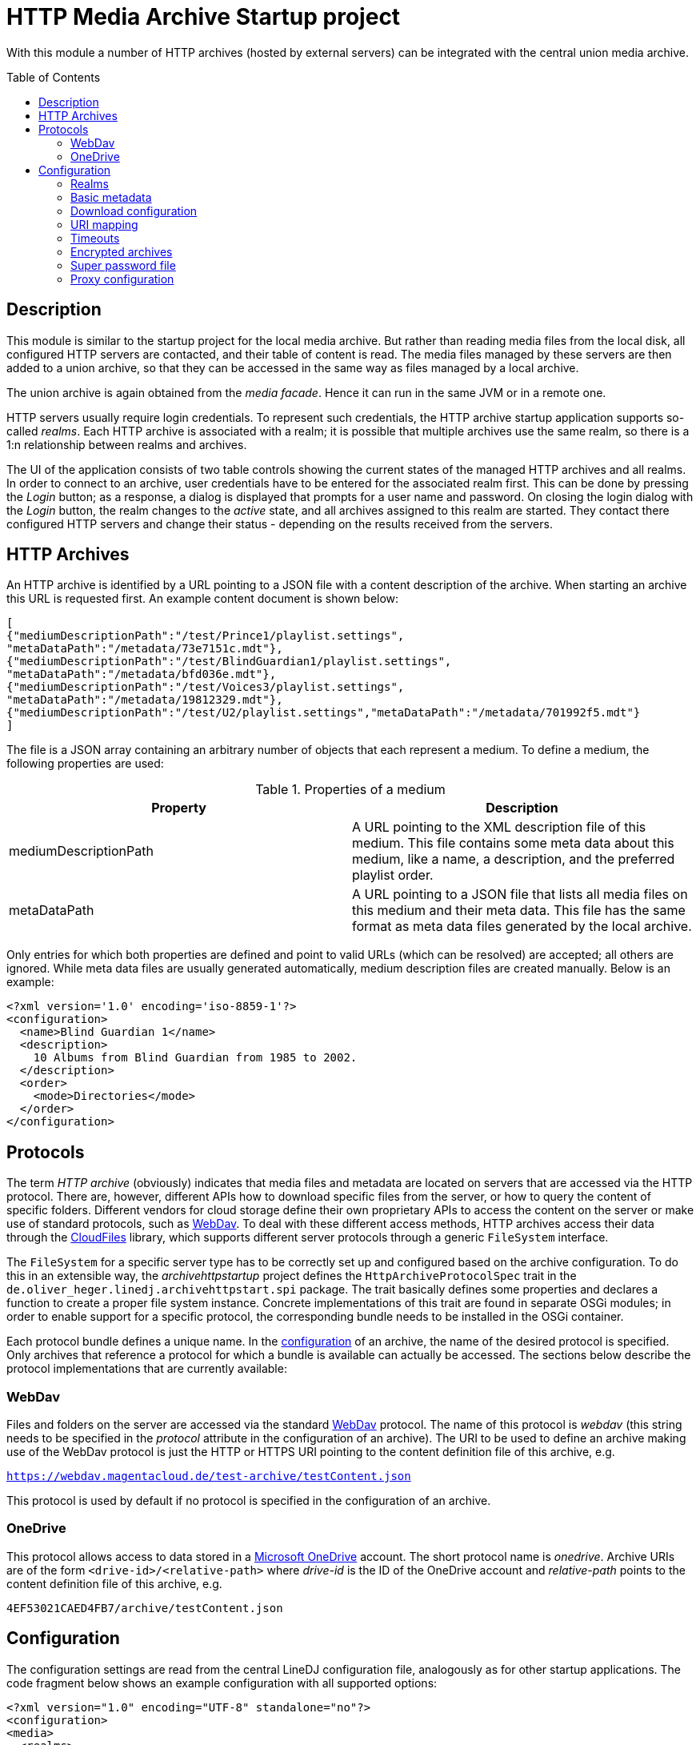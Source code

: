 :toc:
:toc-placement!:
:toclevels: 3

= HTTP Media Archive Startup project

With this module a number of HTTP archives (hosted by external servers) can be
integrated with the central union media archive.

toc::[]

== Description

This module is similar to the startup project for the local media archive. But
rather than reading media files from the local disk, all configured HTTP 
servers are contacted, and their table of content is read. The media files
managed by these servers are then added to a union archive, so that they can be
accessed in the same way as files managed by a local archive.

The union archive is again obtained from the _media facade_. Hence it can run
in the same JVM or in a remote one.

HTTP servers usually require login credentials. To represent such credentials,
the HTTP archive startup application supports so-called _realms_. Each HTTP
archive is associated with a realm; it is possible that multiple archives use
the same realm, so there is a 1:n relationship between realms and archives.

The UI of the application consists of two table controls showing the current
states of the managed HTTP archives and all realms. In order to connect to an
archive, user credentials have to be entered for the associated realm first.
This can be done by pressing the _Login_ button; as a response, a dialog is
displayed that prompts for a user name and password. On closing the login
dialog with the _Login_ button, the realm changes to the _active_ state, and
all archives assigned to this realm are started. They contact there configured
HTTP servers and change their status - depending on the results received from
the servers.

== HTTP Archives

An HTTP archive is identified by a URL pointing to a JSON file with a
content description of the archive. When starting an archive this URL is
requested first. An example content document is shown below:

[source,json]
----
[
{"mediumDescriptionPath":"/test/Prince1/playlist.settings",
"metaDataPath":"/metadata/73e7151c.mdt"},
{"mediumDescriptionPath":"/test/BlindGuardian1/playlist.settings",
"metaDataPath":"/metadata/bfd036e.mdt"},
{"mediumDescriptionPath":"/test/Voices3/playlist.settings",
"metaDataPath":"/metadata/19812329.mdt"},
{"mediumDescriptionPath":"/test/U2/playlist.settings","metaDataPath":"/metadata/701992f5.mdt"}
]
----

The file is a JSON array containing an arbitrary number of objects that each
represent a medium. To define a medium, the following properties are used:

.Properties of a medium
[options="header"]
|=================
| Property | Description
| mediumDescriptionPath | A URL pointing to the XML description file of this
medium. This file contains some meta data about this medium, like a name, a
description, and the preferred playlist order.
| metaDataPath | A URL pointing to a JSON file that lists all media files on
this medium and their meta data. This file has the same format as meta data
files generated by the local archive.
|=================

Only entries for which both properties are defined and point to valid URLs
(which can be resolved) are accepted; all others are ignored. While meta data
files are usually generated automatically, medium description files are
created manually. Below is an example:

[source,xml]
----
<?xml version='1.0' encoding='iso-8859-1'?>
<configuration>
  <name>Blind Guardian 1</name>
  <description>
    10 Albums from Blind Guardian from 1985 to 2002.
  </description>
  <order>
    <mode>Directories</mode>
  </order>
</configuration>
----

== Protocols
The term _HTTP archive_ (obviously) indicates that media files and metadata are
located on servers that are accessed via the HTTP protocol. There are, however,
different APIs how to download specific files from the server, or how to query
the content of specific folders. Different vendors for cloud storage define
their own proprietary APIs to access the content on the server or make use of
standard protocols, such as http://webdav.org/[WebDav]. To deal with these
different access methods, HTTP archives access their data through the
https://github.com/oheger/cloud-files[CloudFiles] library, which supports
different server protocols through a generic `FileSystem` interface.

The `FileSystem` for a specific server type has to be correctly set up and
configured based on the archive configuration. To do this in an extensible way,
the _archivehttpstartup_ project defines the `HttpArchiveProtocolSpec` trait in
the `de.oliver_heger.linedj.archivehttpstart.spi` package. The trait basically
defines some properties and declares a function to create a proper file system
instance. Concrete implementations of this trait are found in separate OSGi
modules; in order to enable support for a specific protocol, the corresponding
bundle needs to be installed in the OSGi container.

Each protocol bundle defines a unique name. In the <<Configuration,configuration>>
of an archive, the name of the desired protocol is specified. Only archives that
reference a protocol for which a bundle is available can actually be accessed.
The sections below describe the protocol implementations that are currently
available:

=== WebDav
Files and folders on the server are accessed via the standard
http://webdav.org/[WebDav] protocol. The name of this protocol is _webdav_
(this string needs to be specified in the _protocol_ attribute in the
configuration of an archive). The URI to be used to define an archive making
use of the WebDav protocol is just the HTTP or HTTPS URI pointing to the
content definition file of this archive, e.g.

`https://webdav.magentacloud.de/test-archive/testContent.json`

This protocol is used by default if no protocol is specified in the
configuration of an archive.

=== OneDrive
This protocol allows access to data stored in a
https://onedrive.live.com/about/en-us/[Microsoft OneDrive] account. The short
protocol name is _onedrive_. Archive URIs are of the form
`<drive-id>/<relative-path>` where _drive-id_ is the ID of the OneDrive account
and _relative-path_ points to the content definition file of this archive, e.g.

`4EF53021CAED4FB7/archive/testContent.json`

== Configuration

The configuration settings are read from the central LineDJ configuration file,
analogously as for other startup applications. The code fragment below shows an
example configuration with all supported options:

[source,xml]
----
<?xml version="1.0" encoding="UTF-8" standalone="no"?>
<configuration>
<media>
  <realms>
    <realm>
      <name>microsoft</name>
      <type>oauth</type>
      <idp>microsoft</idp>
      <path>${sys:user.home}/.lineDJ/tokens</path>
    </realm>
  </realms>
  <archives>
    <archive>
      <realm>Server1</realm>
      <archiveUri>https://www.cloud-archive.org/content.json</archiveUri>
      <archiveName>My Cloud Archive</archiveName>
      <processorCount>2</processorCount>
      <processorTimeout>60</processorTimeout>
      <propagationBufferSize>4</propagationBufferSize>
      <maxContentSize>128</maxContentSize>
      <requestQueueSize>64</requestQueueSize>
      <downloadBufferSize>4194304</downloadBufferSize>
      <downloadMaxInactivity>60</downloadMaxInactivity>
      <downloadReadChunkSize>8192</downloadReadChunkSize>
      <timeoutReadSize>262144</timeoutReadSize>
      <needRetry>true</needRetry>
      <uriMapping>
        <removePrefix>path://</removePrefix>
        <removePathComponents>1</removePathComponents>
        <uriTemplate>${medium}/${uri}</uriTemplate>
        <urlEncoding>true</urlEncoding>
        <pathSeparator>/</pathSeparator>
      </uriMapping>
    </archive>
    <archive>
      <realm>microsoft</realm>
      <archiveUri>4EF53021CAED4FB7/archive/testContent.json</archiveUri>
      <protocol>onedrive</protocol>
      <archiveName>Another Archive</archiveName>
      <encrypted>true</encrypted>
      <cryptUriCacheSize>2048</cryptUriCacheSize>
      <cryptNamesChunkSize>32</cryptNamesChunkSize>
      <downloadBufferSize>4194304</downloadBufferSize>
      <downloadMaxInactivity>60</downloadMaxInactivity>
      <needCookies>true</needCookies>
      <uriMapping>
        <removePrefix>path://</removePrefix>
        <uriTemplate>${medium}/${uri}</uriTemplate>
        <urlEncoding>true</urlEncoding>
        <pathSeparator>/</pathSeparator>
      </uriMapping>
      <contentUriMapping>
        <removePrefix>/music/test-archive</removePrefix>
        <uriTemplate>/Musik${uri}</uriTemplate>
      </contentUriMapping>
    </archive>
  </archives>
  <downloadTempDir>c:\data\download\temp</downloadTempDir>
  <initTimeout>10</initTimeout>
  <stateRequestTimeout>60</stateRequestTimeout>
  <superPasswordFile>/data/music/archive.credentials</superPasswordFile>
</media>
</configuration>
----

As can be seen, configuration information about HTTP archives is stored in an
_archives_ section which can contain an arbitrary number of _archive_ elements.
In addition, there can be a _realms_ section defining authentication realms.
The whole configuration is put inside a _media_ section, as is the case for
the configuration of other archive types, too. So sections may overlap if a
single deployment embeds multiple archive types.

Each _archive_ element defines a single HTTP archive. There are a bunch of
settings for an archive which can be grouped into multiple categories.

=== Realms
A realm defines information how to authenticate against an HTTP archive.
Typically, a realm corresponds to a server which hosts media files. There is a
n:1 relation between archives and realms: Each archive is assigned to exactly
one realm, but multiple archives can share a single realm. This makes sense
for instance if multiple archives are hosted on the same server or if the same
credentials are used for different servers (which is not recommended).

A single realm declaration defines a name for the realm, the authentication
mechanism to be used, and additional metadata that depends on the concrete
authentication mechanism. Currently, the following mechanisms are supported:

.Supported authentication mechanisms
[cols="1,2",options="header"]
|=================
| Type | Description
| basic | The _basic auth_ mechanism. Requires a user name and password to log
into the server.
| oauth | Authentication based on https://oauth.net/2/[OAuth 2.0] (using the
https://oauth.net/2/grant-types/authorization-code/[Authorization Code Grant]).
Here an _Identity Provider_ (IDP) is contacted to obtain an _access token_ that
is used to authenticate against the server. Information about the IDP and the
tokens available is stored in a number of files in a configurable directory.
|=================

The fragment below shows the declaration of a realm of type _basic_:

[source,xml]
----
  <realms>
    <realm>
      <name>magenta</name>
      <type>basic</type>
    </realm>
  </realms>
----

The declaration consists only of the realm name (to be referenced from an
archive declaration) and the type. Such declarations are optional; if an
archive references a realm by name for which no declaration exists, an implicit
declaration of a _basic_ realm with this name is created automatically.

The declaration of a realm of type _oauth_ is more complex as it requires some
additional metadata:

[source,xml]
----
  <realms>
    <realm>
      <name>microsoft</name>
      <type>oauth</type>
      <idp>microsoft</idp>
      <path>${sys:user.home}/.lineDJ/tokens</path>
    </realm>
  </realms>
----

In addition to the default elements _name_ and _type_, a name of the IDP and a
path where the IDP-related information files are located must be specified. In
this path (note how this example makes use of system properties to reference
the user's home directory) a number of files are expected that define basic
properties of the IDP and store token information. The name of these files is
always identical to the IDP name (as defined by the _idp_ element), but they
have different extensions:

.Extensions for files defining IDPs
[cols="1,2",options="header"]
|=================
| File extension | Description
| xml | An XML file defining basic properties of the IDP, such as the endpoints
for requesting access tokens, the client ID, the scope, and the redirect URI.
An example can be found xref:idp-definition-file[below].
| sec | This file contains the client secret assigned by the IDP. As this
information is sensitive, it must be encrypted. The login into an OAuth realm
is basically the key to decrypt this file.
| toc | A file containing an access and refresh token pair. It is encrypted
with the same key as the file with the client secret. The access token to
authenticate against the IDP is read from this file; when it is expired the
refresh token is used to request another token.
|=================

[[idp-definition-file]]
A file defining basic properties of an IDP looks as follows:

[source,xml]
----
<oauth-config>
    <client-id>
      8275fe3a-2bef-45c1-b9fc-fedc940fb386
    </client-id>
    <authorization-endpoint>
      https://login.live.com/oauth20_authorize.srf
    </authorization-endpoint>
    <token-endpoint>
      https://login.live.com/oauth20_token.srf
    </token-endpoint>
    <scope>
      files.readwrite offline_access
    </scope>
    <redirect-uri>
      http://localhost:8080
    </redirect-uri>
</oauth-config>
----

=== Basic metadata

The properties of this category define the basic parameters of the HTTP
archive, such as its URL or its name. The following properties are supported:

.Basic properties of an HTTP archive
[cols="1,2,1",options="header"]
|=================
| Setting | Description | Optional
| archiveUri | The URI of the HTTP archive. The concrete structure of the URI
depends on the protocol used for the archive; details can be found in the
<<Protocols>> section. | No
| archiveName | A human-readable name for this archive. The name is displayed
in the UI of the HTTP archive startup application. | No
| protocol | References the protocol (its short name) to be used for this
archive. This determines the way the server is accessed.
| Yes, defaults to _webdav_
| realm | The name of the realm the archive belongs to. Refer to the
<<Realms>> section for further information. Archives assigned to the same
realm share their login credentials. | No
| processorCount | The number of processor actors to be used when reading the
content of the archive during startup. This is roughly equivalent to the number
of parallel HTTP requests sent to the server when processing the archive's
content file. | Yes, defaults to 2.
| processorTimeout | A timeout (in seconds) for a request for a file referenced
by the archive's content document. If no response is received within this time
frame, this medium is ignored. This timeout is also used in general for HTTP
requests, e.g. when requesting a file to be downloaded. | Yes, defaults to 60
seconds.
| propagationBufferSize | The media contained in an HTTP archive are processed
one by one to determine their content. This information then has to be propagated
to the union archive. As propagation may take longer than processing of the next
medium, the data to send to the union archive may pile up. This property defines
the number of media that can be buffered. If more processed media become
available, back-pressure is used to slow down stream processing. | Yes,
defaults to 4.
| maxContentSize | The maximum size (in KBytes) of a file referenced by the
archive's content document. This setting has the purpose to avoid unrestricted
memory allocation when processing an HTTP archive. | Yes, defaults to 64 KByte.
| requestQueueSize | All HTTP requests to an archive are added to a queue and
then executed via a connection pool. This property defines the maximum size of
this request queue. As download requests can take some time and the HTTP
connection pool is limited, requests may pile up; so the queue size should be
dimensioned appropriately. | Yes, defaults to 16.
| needCookies | A flag whether for this archive special cookie management is
required. If set to *true*, a special HTTP request actor is installed that
deals with `Set-Cookie` headers from the server. Setting this flag can be
necessary in special restricted environments, e.g. behind a corporation proxy
server. | Yes, defaults to *false*.
| needRetry | A flag whether for this archive a special retry logic for
requests should be enabled. Some servers do not allow many requests in a short
time range (which may happen when the content files of larger archives are
loaded). They then react with failure responses with status 429 - Too many
requests. If this flag is set, such responses are handled, and the requests are
retried after some delay. | Yes, defaults to *false*.
|=================

=== Download configuration

Downloading media files from an HTTP archive can be a bit tricky because the
consumer has full control over the download speed. One use case could be for
instance that the media file is directly played. If the user pauses playback,
the download operation can take very long and may lead to timeouts from the
HTTP server. To avoid this, the download implementation behaves as follows:

* If no data is requested for the file for a configurable time span, a block
  of data is requested by the archive itself.
* For each download operation, an in-memory buffer is kept in which data
  requested from the server is stored.
* If the in-memory buffer is full (because the client does not consume any
  data), temporary files are written.
  
The details of this algorithm can be configured using the following settings:

.Options controlling download operations
[cols="1,2,1",options="header"]
|==============================
| Setting | Description | Optional
| downloadBufferSize | The maximum size of the in-memory buffer for the
download operation (in bytes). Ideally, a file fits into this buffer
completely, so that no temporary files need to be created. However, a balance
need to be found between memory consumption and usage of temporary disk space.
| No
| downloadMaxInactivity | The inactivity interval (in seconds) until the
download implementation requests a block of data from the server. | No
| downloadReadChunkSize | The default chunk size (in bytes) used for download
operations. | Yes, defaults to 8 KBytes
| timeoutReadSize | The size (in bytes) to be requested from the server to
avoid a timeout. This should be large enough to prevent the remote host from
closing the connection. If necessary, multiple requests of the configured
download chunk size will be sent until this amount of data has been loaded (or
the end of the source is reached). | No
| downloadTempDir | Defines the directory in which temporary files are created
for download operations. Note that this is a global setting and not specific
for a single HTTP archive. | Yes, defaults to the system temp directory.
|==============================

=== URI mapping

When loading data from an HTTP archive URI references have to be resolved in
multiple ways:
* The content document of the archive refers to the medium description file and
  the metadata file for each medium contained in the archive.
* The metadata files list the (typically relative) URIs of the song files
  belonging to this medium.

These references are typically generated for local media archives. Because of
this they cannot necessarily be used directly to reference a file in the
HTTP archive. Therefore, a mapping has to be applied to come to the final URIs
for files to be downloaded. For this purpose, a _uriMapping_ configuration is
supported. The basic idea here is that the URI for a file is derived from the
URI declared in the content document or the metadata file applying the
following algorithm:

* An optional prefix is removed from the original URI. This is useful for
  instance if the URI is actually an absolute path in a local file system, and
  only a relative portion is relevant for the HTTP URI.
* An optional URL encoding can be applied. This is again useful if original
  URIs are based on file systems, so they can contain characters that are not
  valid in HTTP URIs.
* The path separator character is replaced by the slash ("/") used for URIs.
* A configurable number of path components can be removed from the beginning of
  the URI. This can be necessary if there is an overlap in the root path of a
  medium and the paths of the files belonging to this medium.
* The final URI is constructed based on a template that may contain static
  elements and variables.
  
Details are defined using the following settings:

.Options controlling URI mapping
[cols="1,2,1,options="header"]
|=============================
| Setting | Description | Optional
| removePrefix | The prefix to be removed from the original URI. If the
original URI does not start with this prefix, this file is ignored.
| Yes, if missing, no prefix is removed.
| removePathComponents | The number of URI path components to be removed (from
the beginning). Path components are separated by the '/' character; so
typically URIs are stripped at the given number of occurrences of this
separator character. | Yes, defaults to 0, which means that no components are
removed.
| urlEncoding | A boolean flag that determines whether an URL encoding is to be
applied to original URIs. | Yes, defaults to *false*
| pathSeparator | The separator character used to split path components in
original URIs. This is needed if URL encoding is enabled to avoid that the path
separator is encoded, too. It is typically a slash on Unix and a backslash on
Windows. | Yes, if missing, path separator characters are ignored
| uriTemplate| The template to generate the actual URI. This is an arbitrary
string that can contain variables using the _${}_ notation. Supported variables
are _${medium}_ for the the root path to the medium the current file belongs
to, and _${uri}_ for the processed URI of the file. | Yes, defaults to _${uri}_
|=============================

The configuration of an HTTP archive may contain two sections defining the
mapping of URIs: 
* The _uriMapping_ element encloses the mapping configuration for metadata
  files. It is evaluated when media files are downloaded from the archive.
* The _contentUriMapping_ element contains the mapping configuration for the
  archive's content document. It is applied when the medium description and
  metadata files are retrieved from the archive.

=== Timeouts

When starting up an HTTP archive - when the credentials for the associated
realm have become available - some timeouts are applied:

.Options controlling timeouts
[cols="1,2,1",options="header"]
|==============================
| Setting | Description | Optional
| initTimeout | The timeout (in seconds) for requesting the actors for the
central union archive. (These actors are needed to add the data about the media
files hosted by the HTTP archive to the central union archive.) If the actors
of the union archive cannot be obtained in this time interval, startup of the
HTTP archive fails, and the union archive is considered unavailable.
| Yes, defaults to 10 seconds
| stateRequestTimeout | After an HTTP archive is started, it is queried for its
state to find out whether the startup has been successful. The archive will
only answer this request after it has processed the content document of the
server. This property defines a timeout (in seconds) to wait for a response. If
no response is received within this time, another request for the current state
is sent. | Yes, defaults to 60 seconds
|==============================

=== Encrypted archives

Archives can contain files whose names and content are encrypted using AES.
This is useful for instance if the media files are stored on a public cloud
storage. When creating the actor to manage the archive the key to decrypt the
data must be provided. URIs (specified as plain text) are then first resolved
to find the corresponding encrypted paths. The media data that is downloaded is
also decrypted, so that it can be processed in the usual way.

A few configuration options are available for encrypted archives:

.Options controlling archive encryption
[cols="1,2,1",options="header"]
|==============================
| Setting | Description | Optional
| encrypted | A boolean flag that marks an archive as encrypted. |
Yes, defaults to *false*
| cryptUriCacheSize | The resolving of URIs in an encrypted archive is an
expensive process. Therefore, parts of URIs that have already been resolved are
stored in a cache, so that they can be reused when similar URIs need to be
processed. This property defines the number of URIs that can be cached.
| Yes, defaults to 1024
| cryptNamesChunkSize | When populating the cache for resolved URIs, whole
folders are processed, and the names of the elements they contain are
decrypted. This property controls how many names are decrypted in a single
chunk before processing the decrypted names further. It can be used to tweak
decryption and resolving performance. The optimum value depends on a concrete
deployment, but in a nutshell, values that are too high reduce parallelism in
processing, while values too low increase the overhead of passing result
messages. So, you need to find a proper balance.
| Yes, defaults to 32
|==============================

=== Super password file

In order to gain access to the music stored in the HTTP archives referenced,
the user typically has to enter a number of different credentials (to log into
the realms and to unlock encrypted archives). To make the handling of
credentials more convenient - but not necessarily less secure -, the startup
application supports storing all the credentials currently entered in a file,
which is encrypted by the so-called _super password_. There is a corresponding
action for loading this file. The user then only has to enter this super
password, and all the archives whose credentials have been saved are opened
automatically.

The location of this file with archive credentials can be configured using the
`superPasswordFile` property in the `media` section; specify the desired path
name here. If this property is missing, the path defaults to a file named
`archive.credentials` in the current user's home directory.

=== Proxy configuration

When working with HTTP archives it may be necessary to configure a proxy
server. This is supported, but not via the XML-based configuration. Rather, the
standard Java system properties that define a proxy (_http.proxyHost_ and
_http.proxyPort_) are evaluated. If both are defined, connections to the HTTP
archive are routed via this proxy server.

For more information about these properties refer to
https://docs.oracle.com/javase/8/docs/technotes/guides/net/proxies.html[Java
Networking and Proxies]. Note however, that the current implementation does not
evaluate the properties for an HTTPS proxy; the proxy server defined by the
properties for plain HTTP is used for both HTTP and HTTPS connections.
